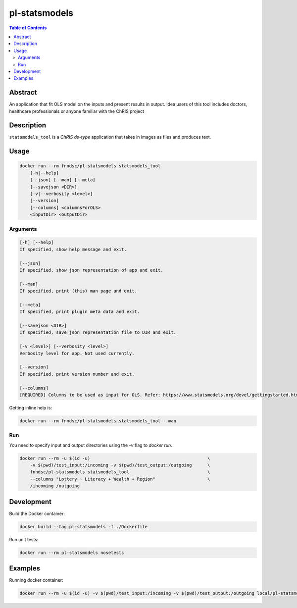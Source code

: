 pl-statsmodels
================================

.. image:: https://img.shields.io/docker/v/fnndsc/pl-statsmodels?sort=semver
    :target: https://hub.docker.com/r/fnndsc/pl-statsmodels

.. image:: https://img.shields.io/github/license/fnndsc/pl-statsmodels
    :target: https://github.com/FNNDSC/pl-statsmodels/blob/master/LICENSE

.. image:: https://github.com/FNNDSC/pl-statsmodels/workflows/ci/badge.svg
    :target: https://github.com/FNNDSC/pl-statsmodels/actions


.. contents:: Table of Contents


Abstract
--------

An application that fit OLS model on the inputs and present results in output.
Idea users of this tool includes doctors, healthcare professionals or anyone familiar with the ChRIS project


Description
-----------


``statsmodels_tool`` is a *ChRIS ds-type* application that takes in images as  files
and produces text.


Usage
-----

.. code::

    docker run --rm fnndsc/pl-statsmodels statsmodels_tool
        [-h|--help]
        [--json] [--man] [--meta]
        [--savejson <DIR>]
        [-v|--verbosity <level>]
        [--version]
        [--columns] <columnsForOLS>
        <inputDir> <outputDir>


Arguments
~~~~~~~~~

.. code::

    [-h] [--help]
    If specified, show help message and exit.
    
    [--json]
    If specified, show json representation of app and exit.
    
    [--man]
    If specified, print (this) man page and exit.

    [--meta]
    If specified, print plugin meta data and exit.
    
    [--savejson <DIR>] 
    If specified, save json representation file to DIR and exit. 
    
    [-v <level>] [--verbosity <level>]
    Verbosity level for app. Not used currently.
    
    [--version]
    If specified, print version number and exit. 

    [--columns]
    [REQUIRED] Columns to be used as input for OLS. Refer: https://www.statsmodels.org/devel/gettingstarted.html for more information.


Getting inline help is:

.. code:: bash

    docker run --rm fnndsc/pl-statsmodels statsmodels_tool --man

Run
~~~

You need to specify input and output directories using the `-v` flag to `docker run`.


.. code:: bash

    docker run --rm -u $(id -u)                                             \
        -v $(pwd)/test_input:/incoming -v $(pwd)/test_output:/outgoing      \
        fnndsc/pl-statsmodels statsmodels_tool                              \
        --columns "Lottery ~ Literacy + Wealth + Region"                    \
        /incoming /outgoing


Development
-----------

Build the Docker container:

.. code:: bash

    docker build --tag pl-statsmodels -f ./Dockerfile

Run unit tests:

.. code:: bash

    docker run --rm pl-statsmodels nosetests

Examples
--------

Running docker container:

.. code:: bash

    docker run --rm -u $(id -u) -v $(pwd)/test_input:/incoming -v $(pwd)/test_output:/outgoing local/pl-statsmodels statsmodels_tool --columns "Lottery ~ Literacy + Wealth + Region" /incoming /outgoing

.. image:: https://raw.githubusercontent.com/FNNDSC/cookiecutter-chrisapp/master/doc/assets/badge/light.png
    :target: https://chrisstore.co

